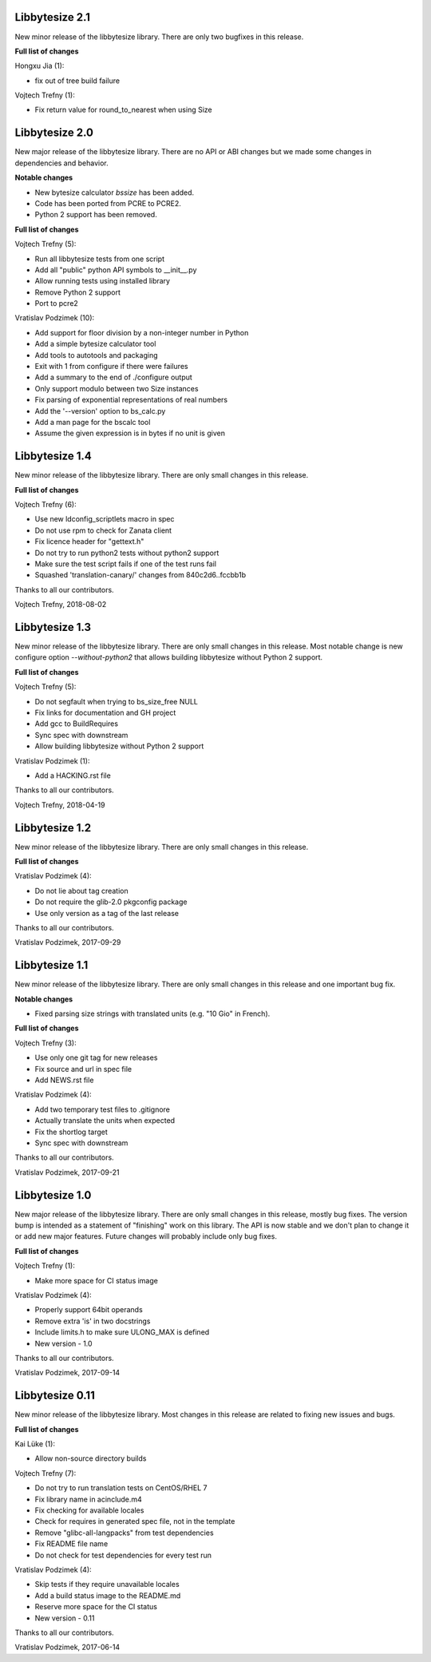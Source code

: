 Libbytesize 2.1
---------------

New minor release of the libbytesize library. There are only two bugfixes in
this release.

**Full list of changes**

Hongxu Jia (1):

- fix out of tree build failure

Vojtech Trefny (1):

- Fix return value for round_to_nearest when using Size

Libbytesize 2.0
---------------

New major release of the libbytesize library. There are no API or ABI changes
but we made some changes in dependencies and behavior.

**Notable changes**

- New bytesize calculator `bssize` has been added.
- Code has been ported from PCRE to PCRE2.
- Python 2 support has been removed.

**Full list of changes**

Vojtech Trefny (5):

- Run all libbytesize tests from one script
- Add all "public" python API  symbols to __init__.py
- Allow running tests using installed library
- Remove Python 2 support
- Port to pcre2

Vratislav Podzimek (10):

- Add support for floor division by a non-integer number in Python
- Add a simple bytesize calculator tool
- Add tools to autotools and packaging
- Exit with 1 from configure if there were failures
- Add a summary to the end of ./configure output
- Only support modulo between two Size instances
- Fix parsing of exponential representations of real numbers
- Add the '--version' option to bs_calc.py
- Add a man page for the bscalc tool
- Assume the given expression is in bytes if no unit is given


Libbytesize 1.4
---------------

New minor release of the libbytesize library. There are only small changes in
this release.

**Full list of changes**

Vojtech Trefny (6):

- Use new ldconfig_scriptlets macro in spec
- Do not use rpm to check for Zanata client
- Fix licence header for "gettext.h"
- Do not try to run python2 tests without python2 support
- Make sure the test script fails if one of the test runs fail
- Squashed 'translation-canary/' changes from 840c2d6..fccbb1b

Thanks to all our contributors.

Vojtech Trefny, 2018-08-02

Libbytesize 1.3
---------------

New minor release of the libbytesize library. There are only small changes in
this release. Most notable change is new configure option `--without-python2`
that allows building libbytesize without Python 2 support.


**Full list of changes**

Vojtech Trefny (5):

- Do not segfault when trying to bs_size_free NULL
- Fix links for documentation and GH project
- Add gcc to BuildRequires
- Sync spec with downstream
- Allow building libbytesize without Python 2 support

Vratislav Podzimek (1):

- Add a HACKING.rst file

Thanks to all our contributors.

Vojtech Trefny, 2018-04-19

Libbytesize 1.2
---------------

New minor release of the libbytesize library. There are only small changes in
this release.


**Full list of changes**

Vratislav Podzimek (4):

- Do not lie about tag creation
- Do not require the glib-2.0 pkgconfig package
- Use only version as a tag of the last release

Thanks to all our contributors.

Vratislav Podzimek, 2017-09-29


Libbytesize 1.1
---------------

New minor release of the libbytesize library. There are only small changes in
this release and one important bug fix.

**Notable changes**

- Fixed parsing size strings with translated units (e.g. "10 Gio" in French).


**Full list of changes**

Vojtech Trefny (3):

- Use only one git tag for new releases
- Fix source and url in spec file
- Add NEWS.rst file

Vratislav Podzimek (4):

- Add two temporary test files to .gitignore
- Actually translate the units when expected
- Fix the shortlog target
- Sync spec with downstream

Thanks to all our contributors.

Vratislav Podzimek, 2017-09-21


Libbytesize 1.0
---------------

New major release of the libbytesize library. There are only small changes in
this release, mostly bug fixes. The version bump is intended as a statement of
"finishing" work on this library. The API is now stable and we don't plan to
change it or add new major features. Future changes will probably include only
bug fixes.

**Full list of changes**

Vojtech Trefny (1):

- Make more space for CI status image

Vratislav Podzimek (4):

- Properly support 64bit operands
- Remove extra 'is' in two docstrings
- Include limits.h to make sure ULONG_MAX is defined
- New version - 1.0

Thanks to all our contributors.

Vratislav Podzimek, 2017-09-14


Libbytesize 0.11
----------------

New minor release of the libbytesize library. Most changes in this release are
related to fixing new issues and bugs.

**Full list of changes**

Kai Lüke (1):

- Allow non-source directory builds

Vojtech Trefny (7):

- Do not try to run translation tests on CentOS/RHEL 7
- Fix library name in acinclude.m4
- Fix checking for available locales
- Check for requires in generated spec file, not in the template
- Remove "glibc-all-langpacks" from test dependencies
- Fix README file name
- Do not check for test dependencies for every test run

Vratislav Podzimek (4):

- Skip tests if they require unavailable locales
- Add a build status image to the README.md
- Reserve more space for the CI status
- New version - 0.11

Thanks to all our contributors.

Vratislav Podzimek, 2017-06-14
